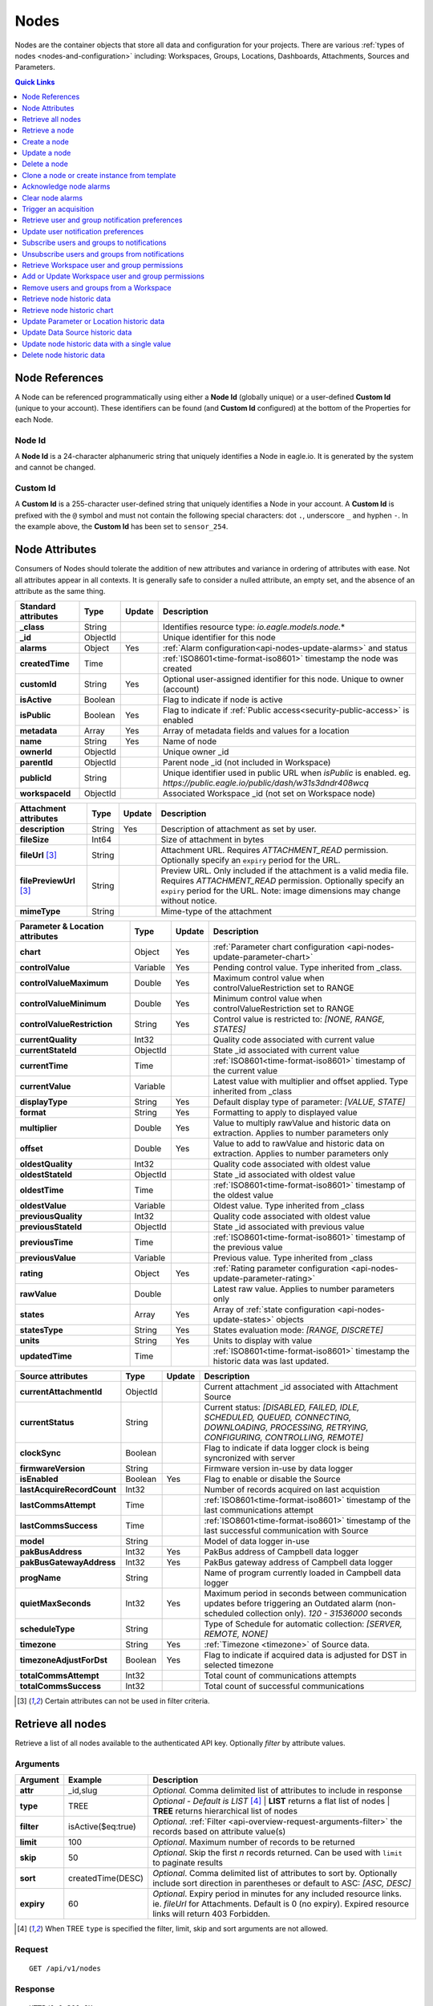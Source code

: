 .. meta::
   :description: Nodes store all the data and configuration for your environmental monitoring projects. An environmental monitoring system using IoT relies on sources, parameters, groups, locations, workspaces, dashboards, and attachments.

.. _api-resources-nodes:

Nodes
=========

Nodes are the container objects that store all data and configuration for your projects.
There are various :ref:`types of nodes <nodes-and-configuration>` including: Workspaces, Groups, Locations, Dashboards, Attachments, Sources and Parameters.

.. contents:: Quick Links
    :depth: 1
    :local:

.. only:: not latex

    |

Node References
---------------
A Node can be referenced programmatically using either a **Node Id** (globally unique) or a user-defined **Custom Id** (unique to your account). These identifiers can be found (and **Custom Id** configured) at the bottom of the Properties for each Node.

.. raw:: latex

    \vspace{-10pt}

.. only:: not latex

    .. image:: api_resources_node_id.jpg
        :scale: 50 %

    | 

.. only:: latex
    
    | 

    .. image:: api_resources_node_id.jpg

.. _api-node-id:

Node Id
~~~~~~~

A **Node Id** is a 24-character alphanumeric string that uniquely identifies a Node in eagle.io. It is generated by the system and cannot be changed.

.. _api-custom-id:

Custom Id
~~~~~~~~~

A **Custom Id** is a 255-character user-defined string that uniquely identifies a Node in your account. A **Custom Id** is prefixed with the ``@`` symbol and must not contain the following special characters: dot ``.``, underscore ``_`` and hyphen ``-``. In the example above, the **Custom Id** has been set to ``sensor_254``.


Node Attributes
-----------------
Consumers of Nodes should tolerate the addition of new attributes and variance in ordering of attributes with ease. Not all attributes appear in all contexts. It is generally safe to consider a nulled attribute, an empty set, and the absence of an attribute as the same thing.

.. table::
    :class: table-fluid

    ================================    =========   =========   ===========================================================================
    Standard attributes                 Type        Update      Description
    ================================    =========   =========   ===========================================================================
    **_class**                          String                  Identifies resource type: *io.eagle.models.node.*\*
    **_id**                             ObjectId                Unique identifier for this node
    **alarms**                          Object      Yes         :ref:`Alarm configuration<api-nodes-update-alarms>` and status
    **createdTime**                     Time                    :ref:`ISO8601<time-format-iso8601>` timestamp the node was created
    **customId**                        String      Yes         Optional user-assigned identifier for this node. Unique to owner (account)
    **isActive**                        Boolean                 Flag to indicate if node is active
    **isPublic**                        Boolean     Yes         Flag to indicate if :ref:`Public access<security-public-access>` is enabled
    **metadata**                        Array       Yes         Array of metadata fields and values for a location
    **name**                            String      Yes         Name of node
    **ownerId**                         ObjectId                Unique owner _id
    **parentId**                        ObjectId                Parent node _id (not included in Workspace)
    **publicId**                        String                  Unique identifier used in public URL when *isPublic* is enabled. 
                                                                eg. *https://public.eagle.io/public/dash/w31s3dndr408wcq*
    **workspaceId**                     ObjectId                Associated Workspace _id (not set on Workspace node)
    ================================    =========   =========   ===========================================================================

.. table::
    :class: table-fluid

    ================================    =========   =========   ===========================================================================
    Attachment attributes               Type        Update      Description
    ================================    =========   =========   ===========================================================================
    **description**                     String      Yes         Description of attachment as set by user.
    **fileSize**                        Int64                   Size of attachment in bytes
    **fileUrl** [#f1]_                  String                  Attachment URL. Requires *ATTACHMENT_READ* permission.
                                                                Optionally specify an ``expiry`` period for the URL.
    **filePreviewUrl** [#f1]_           String                  Preview URL. Only included if the attachment is a valid media file.
                                                                Requires *ATTACHMENT_READ* permission.
                                                                Optionally specify an ``expiry`` period for the URL.
                                                                Note: image dimensions may change without notice.
    **mimeType**                        String                  Mime-type of the attachment
    ================================    =========   =========   ===========================================================================

.. table::
    :class: table-fluid

    ================================    =========   =========   ===========================================================================
    Parameter & Location attributes     Type        Update      Description
    ================================    =========   =========   ===========================================================================
    **chart**                           Object      Yes         :ref:`Parameter chart configuration <api-nodes-update-parameter-chart>`
    **controlValue**                    Variable    Yes         Pending control value. Type inherited from _class.
    **controlValueMaximum**             Double      Yes         Maximum control value when controlValueRestriction set to RANGE
    **controlValueMinimum**             Double      Yes         Minimum control value when controlValueRestriction set to RANGE
    **controlValueRestriction**         String      Yes         Control value is restricted to:
                                                                *[NONE, RANGE, STATES]*
    **currentQuality**                  Int32                   Quality code associated with current value
    **currentStateId**                  ObjectId                State _id associated with current value
    **currentTime**                     Time                    :ref:`ISO8601<time-format-iso8601>` timestamp of the current value
    **currentValue**                    Variable                Latest value with multiplier and offset applied. 
                                                                Type inherited from _class
    **displayType**                     String      Yes         Default display type of parameter: 
                                                                *[VALUE, STATE]*
    **format**                          String      Yes         Formatting to apply to displayed value
    **multiplier**                      Double      Yes         Value to multiply rawValue and historic data on extraction. 
                                                                Applies to number parameters only
    **offset**                          Double      Yes         Value to add to rawValue and historic data on extraction. 
                                                                Applies to number parameters only
    **oldestQuality**                   Int32                   Quality code associated with oldest value
    **oldestStateId**                   ObjectId                State _id associated with oldest value
    **oldestTime**                      Time                    :ref:`ISO8601<time-format-iso8601>` timestamp of the oldest value
    **oldestValue**                     Variable                Oldest value. Type inherited from _class
    **previousQuality**                 Int32                   Quality code associated with oldest value
    **previousStateId**                 ObjectId                State _id associated with previous value
    **previousTime**                    Time                    :ref:`ISO8601<time-format-iso8601>` timestamp of the previous value
    **previousValue**                   Variable                Previous value. Type inherited from _class
    **rating**                          Object      Yes         :ref:`Rating parameter configuration <api-nodes-update-parameter-rating>`
    **rawValue**                        Double                  Latest raw value. Applies to number parameters only
    **states**                          Array       Yes         Array of :ref:`state configuration <api-nodes-update-states>` objects
    **statesType**                      String      Yes         States evaluation mode:
                                                                *[RANGE, DISCRETE]*
    **units**                           String      Yes         Units to display with value
    **updatedTime**                     Time                    :ref:`ISO8601<time-format-iso8601>` timestamp the historic data was 
                                                                last updated.
    ================================    =========   =========   ===========================================================================

.. table::
    :class: table-fluid

    ================================    =========   =========   ===========================================================================
    Source attributes                   Type        Update      Description
    ================================    =========   =========   ===========================================================================
    **currentAttachmentId**             ObjectId                Current attachment _id associated with Attachment Source
    **currentStatus**                   String                  Current status: 
                                                                *[DISABLED, FAILED, IDLE, SCHEDULED, QUEUED, CONNECTING, 
                                                                DOWNLOADING, PROCESSING, RETRYING, CONFIGURING, CONTROLLING, REMOTE]*
    **clockSync**                       Boolean                 Flag to indicate if data logger clock is being syncronized with server
    **firmwareVersion**                 String                  Firmware version in-use by data logger
    **isEnabled**                       Boolean     Yes         Flag to enable or disable the Source
    **lastAcquireRecordCount**          Int32                   Number of records acquired on last acquistion
    **lastCommsAttempt**                Time                    :ref:`ISO8601<time-format-iso8601>` timestamp of the 
                                                                last communications attempt
    **lastCommsSuccess**                Time                    :ref:`ISO8601<time-format-iso8601>` timestamp of the 
                                                                last successful communication with Source
    **model**                           String                  Model of data logger in-use
    **pakBusAddress**                   Int32       Yes         PakBus address of Campbell data logger
    **pakBusGatewayAddress**            Int32       Yes         PakBus gateway address of Campbell data logger
    **progName**                        String                  Name of program currently loaded in Campbell data logger
    **quietMaxSeconds**                 Int32       Yes         Maximum period in seconds between communication updates before triggering 
                                                                an Outdated alarm (non-scheduled collection only). *120 - 31536000* seconds
    **scheduleType**                    String                  Type of Schedule for automatic collection:
                                                                *[SERVER, REMOTE, NONE]*
    **timezone**                        String      Yes         :ref:`Timezone <timezone>` of Source data.
    **timezoneAdjustForDst**            Boolean     Yes         Flag to indicate if acquired data is adjusted for DST in selected timezone
    **totalCommsAttempt**               Int32                   Total count of communications attempts
    **totalCommsSuccess**               Int32                   Total count of successful communications
    ================================    =========   =========   ===========================================================================

.. [#f1] Certain attributes can not be used in filter criteria.

.. only:: not latex

    |

Retrieve all nodes
------------------
Retrieve a list of all nodes available to the authenticated API key. Optionally *filter* by attribute values.


Arguments
~~~~~~~~~

.. table::
    :class: table-fluid

    =================   =====================   ================================================================
    Argument            Example                 Description
    =================   =====================   ================================================================
    **attr**            _id,slug                *Optional.* 
                                                Comma delimited list of attributes to include in response

    **type**            TREE                    *Optional - Default is LIST* [#f2]_
                                                | **LIST** returns a flat list of nodes
                                                | **TREE** returns hierarchical list of nodes

    **filter**          isActive($eq:true)      *Optional*. 
                                                :ref:`Filter <api-overview-request-arguments-filter>` the 
                                                records based on attribute value(s)

    **limit**           100                     *Optional*. 
                                                Maximum number of records to be returned

    **skip**            50                      *Optional*. 
                                                Skip the first *n* records returned. Can be used with 
                                                ``limit`` to paginate results

    **sort**            createdTime(DESC)       *Optional*. 
                                                Comma delimited list of attributes to sort by. Optionally 
                                                include sort direction in parentheses or default to ASC: 
                                                *[ASC, DESC]*

    **expiry**          60                      *Optional*. 
                                                Expiry period in minutes for any included resource links. 
                                                ie. *fileUrl* for Attachments. Default is 0 (no expiry).
                                                Expired resource links will return 403 Forbidden.
    =================   =====================   ================================================================

.. [#f2] When TREE ``type`` is specified the filter, limit, skip and sort arguments are not allowed.

Request
~~~~~~~~

::

    GET /api/v1/nodes

Response
~~~~~~~~

::
    
    HTTP/1.1 200 OK
    Content-Type: application/json; charset=utf-8


::
    
    [
        {
            "_class": "io.eagle.models.node.Workspace",
            "_id": "536884ecb5a76fd5d3000014",
            "createdTime": "2014-05-06T06:45:00.061Z",
            "isActive": true,
            "name": "My Workspace",
            "ownerId": "52969365593a1a3a3200000f"
        },
        {
            "_class": "io.eagle.models.node.Group",
            "_id": "53eada0ada91110000000046",
            "createdTime": "2014-08-13T03:22:50.489Z",
            "isActive": true,
            "name": "Australia",
            "ownerId": "52969365593a1a3a3200000f",
            "parentId": "536884ecb5a76fd5d3000014",
            "workspaceId": "536884ecb5a76fd5d3000014"
        },
        {
            "_class": "io.eagle.models.node.location.Location",
            "_id": "542cbd18815043850e995f84",
            "alarms": {
                "stateAlarm": {
                    "status": {
                        "acknowledgeComment": null,
                        "acknowledgeTime": null,
                        "acknowledgeUsername": null,
                        "categoryId": null,
                        "message": null,
                        "alarmState": "CLEARED"
                    },
                    "_class": "io.eagle.models.node.alarm.StateAlarm"
                }
            },
            "createdTime": "2014-10-02T02:48:56.186Z",
            "displayType": "VALUE",
            "isActive": true,
            "metadata": [],
            "name": "New Location",
            "ownerId": "52969365593a1a3a3200000f",
            "parentId": "53eada0ada91110000000046",
            "states": [
                {
                    "name": "NORMAL",
                    "index": 0,
                    "categoryId": null,
                    "_id": "542cbc4f815043850e995ebb",
                    "threshold": {
                        "_class": "io.eagle.util.geo.GeoPoint"
                    },
                    "notify": "NEVER",
                    "description": null,
                    "isAlarm": null,
                    "_class": "io.eagle.models.node.point.PointState"
                }
            ],
            "statesType": "RANGE",
            "workspaceId": "536884ecb5a76fd5d3000014"
        }
    ]

Example response when ``type`` argument is TREE. Descendants are wrapped in a ``children`` array::
    
    [
        {
            "_class": "io.eagle.models.node.Workspace",
            "_id": "536884ecb5a76fd5d3000014",
            "createdTime": "2014-05-06T06:45:00.061Z",
            "isActive": true,
            "name": "My Workspace",
            "ownerId": "52969365593a1a3a3200000f",
            "children": [
                {
                    "_class": "io.eagle.models.node.Group",
                    "_id": "53eada0ada91110000000046",
                    "createdTime": "2014-08-13T03:22:50.489Z",
                    "isActive": true,
                    "name": "Australia",
                    "ownerId": "52969365593a1a3a3200000f",
                    "parentId": "536884ecb5a76fd5d3000014",
                    "workspaceId": "536884ecb5a76fd5d3000014",
                    "children": [
                        {
                            "_class": "io.eagle.models.node.location.Location",
                            "_id": "542cbd18815043850e995f84",
                            "alarms": {
                                "stateAlarm": {
                                    "status": {
                                        "acknowledgeComment": null,
                                        "acknowledgeTime": null,
                                        "acknowledgeUsername": null,
                                        "categoryId": null,
                                        "message": null,
                                        "alarmState": "CLEARED"
                                    },
                                    "_class": "io.eagle.models.node.alarm.StateAlarm"
                                }
                            },
                            "createdTime": "2014-10-02T02:48:56.186Z",
                            "displayType": "VALUE",
                            "isActive": true,
                            "metadata": [],
                            "name": "New Location",
                            "ownerId": "52969365593a1a3a3200000f",
                            "parentId": "53eada0ada91110000000046",
                            "states": [
                                {
                                    "name": "NORMAL",
                                    "index": 0,
                                    "categoryId": null,
                                    "_id": "542cbc4f815043850e995ebb",
                                    "threshold": {
                                        "_class": "io.eagle.util.geo.GeoPoint"
                                    },
                                    "notify": "NEVER",
                                    "description": null,
                                    "isAlarm": null,
                                    "_class": "io.eagle.models.node.point.PointState"
                                }
                            ],
                            "statesType": "RANGE",
                            "workspaceId": "536884ecb5a76fd5d3000014",
                            "children": []
                        }
                    ]
                }
            ]
        }
    ]

.. only:: not latex

    |


Retrieve a node
---------------
Retrieve a node by its **id**. You can use the automatically assigned *_id* or your own *customId* prepended with '@'.

Arguments
~~~~~~~~~

.. table::
    :class: table-fluid

    =================   =================   ================================================================
    Argument            Example             Description
    =================   =================   ================================================================
    **attr**            _id,_class          *Optional.* 
                                            Comma delimited list of attributes to include in response

    **expiry**          60                  *Optional*. 
                                            Expiry period in minutes for any included resource links. 
                                            ie. *fileUrl* for Attachments. Default is 0 (no expiry).
                                            Expired resource links will return 403 Forbidden.
    =================   =================   ================================================================

Request
~~~~~~~~

::

    GET /api/v1/nodes/:id

Example accessing a node by its automatically assigned *_id*
::

    /api/v1/nodes/536884ecb5a76fd5d3000014

Example accessing a node by its *customId*
::

    /api/v1/nodes/@workspace-01

Response
~~~~~~~~

::
    
    HTTP/1.1 200 OK
    Content-Type: application/json; charset=utf-8

::
    
    {
        "_class": "io.eagle.models.node.Workspace",
        "_id": "536884ecb5a76fd5d3000014",
        "createdTime": "2014-05-06T06:45:00.061Z",
        "isActive": true,
        "name": "My Workspace",
        "ownerId": "52969365593a1a3a3200000f",
        "customId": "workspace-01"
    }

.. only:: not latex

    |


Create a node
---------------
Create a node (currently limited to creation of *Workspace* and *Group*). 
You must specifiy both the *_class* and a unique *name*. Creating a Group also requires a valid *parentId*.

.. note:: 
    Required API key permission: *Modify*

Request
~~~~~~~~

::

    POST /api/v1/nodes

Example creating a Workspace 
::

    {
        "_class": "io.eagle.models.node.Workspace",
        "name": "New Workspace"
    }

Example creating a Group 
::

    {
        "_class": "io.eagle.models.node.Group",
        "name": "New Group",
        "parentId": "5a554eed0b64aabe5738da86"
    }


Response
~~~~~~~~

::
    
    HTTP/1.1 201 Created
    Content-Type: application/json; charset=utf-8

::
    
    {
        "_class": "io.eagle.models.node.Workspace",
        "_id": "5ae7c3d03549e867c718ff97",
        "createdTime": "2018-05-01T01:33:04.830Z",
        "isActive": true,
        "metadata": [],
        "name": "New Workspace",
        "ownerId": "56d3a61a09c7aa9a82765540"
    }

.. only:: not latex

    |


Update a node
---------------
Update a node by its **id**. You can use the automatically assigned *_id* or your own *customId* prepended with '@'.
Updates are limited to the attributes listed with the *Update* flag. 
Multiple attributes can be updated in a single request.

The updated node will be returned in the response if the request is successful. You can optionally limit the returned attributes by specifying the **attr** argument.


.. note:: 
    Required API key permission: *Modify*

Arguments
~~~~~~~~~

.. table::
    :class: table-fluid

    =================   =================   ================================================================
    Argument            Example             Description
    =================   =================   ================================================================
    **attr**            _id,_class          *Optional*. 
                                            Comma delimited list of attributes to include in successful 
                                            response
    =================   =================   ================================================================

Request
~~~~~~~~

::

    PUT /api/v1/nodes/:id

::

    {
        "name": "My Renamed Workspace"
    }

Response
~~~~~~~~

::
    
    HTTP/1.1 200 OK
    Content-Type: application/json; charset=utf-8

::
    
    {
        "_class": "io.eagle.models.node.Workspace",
        "_id": "536884ecb5a76fd5d3000014",
        "createdTime": "2014-05-06T06:45:00.061Z",
        "isActive": true,
        "name": "My Renamed Workspace",
        "ownerId": "52969365593a1a3a3200000f"
    }


Complex attribute updates
~~~~~~~~~~~~~~~~~~~~~~~~~
Certain attributes such as alarms and states have specific update requirements:

.. contents:: 
    :depth: 1
    :local:

| 

.. _api-nodes-update-alarms:

Alarm configuration
````````````````````
Alarm configuration can be included in the update request for Location, Source and Parameter nodes. You must specify each alarm type as a nested attribute containing the *config* to be updated. Only changed attributes need to be specified.

.. table::
    :class: table-fluid

    ================================    =========   ===========================================================================
    Alarm config attributes             Type        Description
    ================================    =========   ===========================================================================
    **isEnabled**                       Boolean     Enable or disable the alarm. Overload alarm can not be disabled.
    **notify**                          String      When notifications should be triggered:
                                                    *[NEVER, ALWAYS, AWAY_FROM_NORMAL, TOWARDS_NORMAL]*.
    **categoryId**                      ObjectId    Id of :ref:`owner category<api-resources-owners>` to assign to this alarm. 
                                                    Required when *notify* option is not *NEVER*
    **qualityTypes**                    Array       Only valid for *qualityAlarm*. List of quality types that will trigger this
                                                    alarm: *[GOOD, BAD, UNCERTAIN]*.
    **excludeBeforeSeconds**            Int32       *Optional - Default is null*. Only valid for *dataAlarm*. 
                                                    Exclude data older than this duration and raise alarm if 
                                                    encountered. *120 - 315360000* seconds.
    **excludeAfterSeconds**             Int32       *Optional - Default is null*. Only valid for *dataAlarm*. 
                                                    Exclude data newer than this duration and raise alarm if 
                                                    encountered. *120 - 315360000* seconds.
    ================================    =========   ===========================================================================

Example::

    {
        "alarms": {
            "communicationsAlarm": {
                "config": {
                    "isEnabled": true,
                    "notify": "ALWAYS",
                    "categoryId": "52969367593a1a3a32000012"
                }
            },
            "qualityAlarm": { 
                "config": { 
                    "isEnabled": true,
                    "qualityTypes": ["BAD", "UNCERTAIN"]
                } 
            },
            "configurationAlarm": { "config": { "isEnabled": false } }
        }
    }


The alarm types available are specific to the type of node being updated:

.. table::
    :class: table-fluid

    ========================   ========================================================
    Alarm types                Supported nodes
    ========================   ========================================================
    **communicationsAlarm**    Sources
    **configurationAlarm**     Sources
    **controlAlarm**           Control parameters
    **dataAlarm**              Sources
    **outdatedAlarm** [1]_     Sources
    **overloadAlarm**          Sources
    **processAlarm**           Processor Sources, Process Parameters
    **qualityAlarm**           Locations, Parameters
    **stateAlarm** [2]_        Locations, Parameters
    ========================   ========================================================

.. [1] outdatedAlarm *Maximum timeout* is set via the node *quietMaxSeconds* attributes.
.. [2] stateAlarm has no direct configuration. Modify *states* to change state alarm behaviour.


.. _api-nodes-update-states:

States configuration
`````````````````````
States configuration can be included in the update request for Number and Text Parameter nodes. 
Number parameters can use either *DISCRETE* or *RANGE* states. Text parameters are limited to *DISCRETE* states only. 

States can be reset to parameter defaults by updating the *states* attribute with *null*.

**Update** existing states by providing the *_id* attribute for each state in the request. Any states without the *_id* attribute will be ignored. Only changed attributes need to be specified.

If no states in the request contain an *_id* attribute the update will **Replace** the existing states.
**RANGE** states for number parameters must always be specified in *ascending* order based on *threshold* and 
there must be one state with the *name* attribute set to *NORMAL*.

Refer to :ref:`Parameter states<node-configuration-parameter>` for further information.

.. note::
    State type for number parameters can be changed with the *statesType* attribute. When changing *statesType* 
    you should specify new *states* configuration or default states will be applied.


.. table::
    :class: table-fluid

    ================================    =========   ===========================================================================
    State attributes                    Type        Description
    ================================    =========   ===========================================================================
    **name**                            String      *Required*. Unique name assigned to the state
    **threshold**                       Variable    *Required*. Unique threshold value for the state. 
                                                    Number parameters require a *Double*. 
                                                    Text parameters require a *String*.
    **occurrences**                     Int32       *Optional - Default is 1*.
                                                    Minimum number of repeat values equal or beyond threshold required to
                                                    trigger state: *1-15*.
    **isAlarm**                         Boolean     *Optional - Default is FALSE*. 
                                                    Flag to indicate if this state should raise an alarm. 
                                                    Not valid for *NORMAL* RANGE state.
    **notify**                          String      *Optional - Default is NEVER*. 
                                                    When notifications should be triggered:
                                                    *[NEVER, ALWAYS, AWAY_FROM_NORMAL, TOWARDS_NORMAL]*. 
                                                    The *NORMAL* RANGE state is restricted to: 
                                                    *[NEVER, ALWAYS]*
    **categoryId**                      ObjectId    Id of :ref:`owner category <api-resources-owners>` to assign to this state. 
                                                    Required when *notify* option is not *NEVER*
    **messageAway**                     String      *Optional*.
                                                    Custom message to send when the state becomes active (away from normal). 
                                                    Maximum of 255 characters. Leave empty for default message.
    **messageTowards**                  String      *Optional*.
                                                    Custom message to send when the state becomes inactive (towards normal). 
                                                    Maximum of 255 characters. Leave empty for default message.
    **qualityCode**                     Int32       *Optional - Default is null*.
                                                    Quality code to apply to acquired data that matches this state: *0-65535*.
    ================================    =========   ===========================================================================

Example replacing DISCRETE states

::

    {
        "statesType": "DISCRETE",
        "states": [        
            {
                "name": "OFF",
                "threshold": 0
            },
            {
                "name": "ON",
                "threshold": 1,
                "occurrences": 1,
                "isAlarm": true,
                "notify": "ALWAYS",
                "categoryId": "52969367593a1a3a32000012",
                "messageAway": "PUMP IS RUNNING",
                "messageTowards": "PUMP IS OFF",
                "qualityCode": 192
            }
        ]
    }

Example updating existing DISCRETE states

::

    {
        "statesType": "DISCRETE",
        "states": [        
            {
                "_id": "52969367593a1a3a32000091",
                "name": "SIREN OFF"
            },
            {
                "_id": "52969367593a1a3a32000092",
                "name": "SIREN ON",
                "notify": "NEVER"
            }
        ]
    }


Example replacing RANGE states

::

    {
        "statesType": "RANGE",
        "states": [        
            {
                "name": "LOW",
                "threshold": 20
            },
            {
                "name": "NORMAL"
            },
            {
                "name": "HIGH",
                "threshold": 50
            },
            {
                "name": "CRITICAL",
                "threshold": 100,
                "occurrences": 2,
                "isAlarm": true,
                "notify": "ALWAYS",
                "categoryId": "52969367593a1a3a32000012",
                "qualityCode": 192
            }
        ]
    }

.. _api-nodes-update-parameter-chart:

Parameter chart configuration
``````````````````````````````
Parameter chart configuration is used when displaying parameters as series on automatically generated charts. 
It can be included in the update request for Parameter nodes. Only changed attributes need to be specified.

.. table::
    :class: table-fluid

    =================================   =========   ============================================================================
    Parameter chart config attributes   Type        Description
    =================================   =========   ============================================================================
    **_class**                          String      Determines chart series type (Line or Column): 
                                                    *[io.eagle.models.node.point.chart.LineChart, 
                                                    io.eagle.models.node.point.chart.ColumnChart]*
    **stateThresholds**                 String      Threshold lines to display (when in y-axis range): 
                                                    *[NONE, ALL, ALARM, NONALARM, USER_NOTIFICATION]*
    **markerType**                      String      Marker type: *[AUTOMATIC, CIRCLE, SQUARE, DIAMOND, TRIANGLE, TRIANGLE-DOWN]*
    **markerSize**                      Int32       Marker size (0 is Hidden): *0-6*.
    **qualityStyle**                    String      Specify how quality colors are display on chart: 
                                                    *[NONE, MARKER, MARKER_HOVER, MARKER_LINE, MARKER_FILL]*
    **shadow**                          Boolean     *Optional - default is false*. Drop shadow effect
    **primaryColor**                    String      *Optional - default is AUTOMATIC*. 
                                                    Hex color code (eg. *#ff3399*) or *AUTOMATIC* used as primary color.
    **secondaryColor**                  String      *Optional - default is AUTOMATIC*. 
                                                    Hex color code (eg. *#ffffff*) or *AUTOMATIC* used as secondary color when
                                                    *fillStyle* is a gradient.
    **fillStyle**                       String      Fill style: 
                                                    *[NONE, SOLID, LINEAR_TOP, LINEAR_BOTTOM, LINEAR_LEFT, LINEAR_RIGHT, 
                                                    PIPE_VERTICAL, PIPE_HORIZONTAL, RADIAL_INSIDE, RADIAL_OUTSIDE]*
    **fillOpacity**                     Int32       Fill opacity (0 is Transparent): *0-100*.
    **lineWidth**                       Int32       Series line width (0 is Hidden): *0-6*.
    **lineType**                        String      Line type (Line series only): 
                                                    *[NORMAL, STEP_LEFT, STEP_CENTER, STEP_RIGHT, SPLINE]*
    **lineStyle**                       String      Line style (Line series only): 
                                                    *[SOLID, SHORTDASH, SHORTDOT, SHORTDASHDOT, SHORTDASHDOTDOT, DOT, DASH, 
                                                    LONGDASH, DASHDOT, LONGDASHDOT, LONGDASHDOTDOT]*
    **pointPlacementType**              String      Placement of datapoint on column (Column series only): 
                                                    *[ON, BETWEEN]*
    **groupType**                       String      Column layout (when multiple Column series used - Column series only): 
                                                    *[NORMAL, GROUP, STACKED]*

    **aggregation**                     Object      Historic data aggregation config attributes
    | **mode**                          String      Aggregation mode: *[AUTOMATIC, RAW, CUSTOM]*
    | **type**                          String      Historic :ref:`aggregate <historic-aggregates>` to apply when *mode* is 
                                                    CUSTOM. Number parameters use the *displayType* attribute to determine 
                                                    if the aggregate is restricted to VALUE or STATE types. 
                                                    All other parameter types are restricted to STATE types. 
                                                    VALUE Types: *[INTERPOLATED, AVERAGE, MEDIAN, TOTAL, MIN, MAX, RANGE, 
                                                    CHANGE, COUNT, START, END, DELTA]*. 
                                                    STATE Types: *[CHANGE, COUNT, START, END]*
    | **period**                        String      Aggregation interval. 
                                                    *AUTOMATIC* determines interval based on zoom level.  
                                                    *CUSTOM* uses fixed *interval* attribute.
    | **interval**                      String      :ref:`OPC Interval <relative-time>` (eg. *1H*) required when 
                                                    *period* is FIXED.
    | **intervalInclude**               String      *Optional - Default is PARTIAL*. 
                                                    COMPLETE will include aggregated values for complete intervals only. 
                                                    PARTIAL will also include values for non-complete intervals: 
                                                    *[PARTIAL, COMPLETE]*
    | **baseTime**                      String      :ref:`OPC Base Time <relative-time>` (eg. *D*) required when 
                                                    *period* is FIXED. 
    | **baselineType**                  String      *Optional - Default is ABSOLUTE*. 
                                                    Absolute will return data point values unmodified. Relative will subtract 
                                                    the first data point value from all subsequent data point values: 
                                                    *[ABSOLUTE, RELATIVE]*
    =================================   =========   ============================================================================

Example Line series::

    {
        "chart": {
            "_class": "io.eagle.models.node.point.chart.LineChart",
            "stateThresholds": "ALL",
            "markerType": "AUTOMATIC",
            "markerSize": 2,
            "qualityStyle": "MARKER_HOVER",
            "shadow": false,
            "primaryColor": "AUTOMATIC",
            "fillStyle": "NONE",
            "fillOpacity": 75,
            "lineWidth": 1,
            "lineType": "NORMAL",
            "lineStyle": "SOLID",
            "aggregation": {
                "mode": "AUTOMATIC"
            }
        }
    }

Example updating to stepped Line series with custom gradient fill::

    {
        "chart": {
            "_class": "io.eagle.models.node.point.chart.LineChart",
            "primaryColor": "#33ff00",
            "secondaryColor": "#ff0000",
            "fillStyle": "LINEAR_TOP",
            "fillOpacity": 100,
            "lineType": "STEP_LEFT"
        }
    }

Example Column series with hourly totals::

    {
        "chart": {
            "_class": "io.eagle.models.node.point.chart.ColumnChart",
            "markerSize": 0,
            "primaryColor": "AUTOMATIC",
            "fillStyle": "SOLID",
            "fillOpacity": 100,
            "pointPlacementType": "ON",
            "groupType": "NORMAL",
            "aggregation": {
                "mode": "CUSTOM",
                "type": "TOTAL",
                "period": "FIXED",
                "interval": "1H",
                "baseTime": "D"
            }
        }
    }


.. _api-nodes-update-parameter-rating:

Rating configuration
````````````````````
Rating configuration can be included in the update request for :ref:`Rating Parameter <rating-parameter>` nodes. 
An *inputNodeId* is required which specifies the Number Parameter to use as the input for the rating calculations. 
Multiple ratings can be added, with the *startTime* used to determine the data range each rating will apply.

.. note:: 
    Rating configuration updates will **replace** any existing ratings and trigger historic data to be recalculated for this parameter.


.. table::
    :class: table-fluid

    ================================    =========   ===========================================================================
    Rating attributes                   Type        Description
    ================================    =========   ===========================================================================
    **inputNodeId**                     ObjectId    Node *_id* to be used as the input for the rating calculations. 
                                                    Must be a Number parameter in the same Workspace as this Rating parameter.
    **ratings**                         Array       Rating table and rating equation objects (as documented below).
    ================================    =========   ===========================================================================


.. table::
    :class: table-fluid

    ================================    =========   ===========================================================================
    Rating table                        Type        Description
    ================================    =========   ===========================================================================
    **startTime**                       Time        *Required*. :ref:`ISO8601<time-format-iso8601>` timestamp of the start 
                                                    range this rating will be applied. End range is automatically set to the 
                                                    startTime of the next most recent rating or will continue to apply to 
                                                    new data if no other ratings are specified.
    
    **table**                           Array       Lookup table for rating calculations with each row specified as an array
                                                    of *input* and *result*. Values that fall between each input lookup will 
                                                    be derived by linear interpolation.

    | **[<input>, <result>]**           Array       *Required*. The numeric value of the input node to match and corresponding 
                                                    result.
    ================================    =========   ===========================================================================


.. table::
    :class: table-fluid

    ================================    =========   ===========================================================================
    Rating equation                     Type        Description
    ================================    =========   ===========================================================================
    **startTime**                       Time        *Required*. :ref:`ISO8601<time-format-iso8601>` timestamp of the start 
                                                    range this rating will be applied. End range is automatically set to the 
                                                    startTime of the next most recent rating or will continue to apply to 
                                                    new data if no other ratings are specified.

    **equationType**                    String      *POLYNOMIAL* is currently the only supported rating equation.
    
    **coefficients**                    Object      Map of *coefficient* key and corresponding *value*.
                                                    The coefficient keys must be single letters, ordered alphabetically. 
    ================================    =========   ===========================================================================

Example rating configuration::

    {
        "rating": {
            "inputNodeId": "5ec206f9309acc31a896c3b9",
            "ratings": [
                {
                    "startTime": "2020-01-01T00:00:00Z",
                    "table": [
                        [0.1, 9.8],
                        [0.5, 40],
                        [1.2, 120]
                    ]
                },
                {
                    "startTime": "2020-10-24T11:00:00Z",
                    "table": [
                        [0.1, 7.8],
                        [0.2, 18.3],
                        [0.6, 44.2],
                        [1.1, 130.4]
                    ]
                },
                {
                    "startTime": "2020-11-01T11:00:00Z",
                    "equationType": "POLYNOMIAL",
                    "coefficients": {
                        "a": 1.1,
                        "b": 2.5,
                        "c": 1.115,
                        "d": 4.01,
                        "e": 0.85
                    }
                }
            ]
        }
    }

In this example, Discharge is calculated using 2 rating lookup tables and 1 rating polynomial. The *inputNodeId* is set to the *_id* of the *Water Level* parameter. 
A water level value of **0.1** will result in an output value of **9.8** for data at the beginning of 2020. Water level **0.1** will result in an
output value of **7.8** for data in the range starting 24th October. From 1st November onwards, a polynomial equation will be applied using the coefficients **a, b, c, d, e**.

.. only:: not latex

    |


Delete a node
--------------
Delete a node by its **id** including all child nodes. 
You can use the automatically assigned *_id* or your own *customId* prepended with '@'.

.. note:: 
    This will permanently delete the node including all historic data and events. 
    Required API key permission: *Modify*

Request
~~~~~~~~

::

    DELETE /api/v1/nodes/:id

Response
~~~~~~~~

::
    
    HTTP/1.1 200 OK
    Content-Type: application/json; charset=utf-8

::
    
    {
        "status": {
            "code": 200,
            "message": "Success"
        }
    }

.. only:: not latex

    |


Clone a node or create instance from template
----------------------------------------------
Clone a node or create an :ref:`instance <node-configuration-template-instances>` from a :ref:`template <node-configuration-template>` by its *id*. You can use the automatically assigned *_id* or your own *customId* prepended with '@'. 

When the node being cloned is not a Workspace you must specify a valid *parentId* as the destination for the clone/create operation. Optionally include *name* and *metadata* to be assigned to the newly created node.

.. note:: 
    Not available for TRIAL accounts. Required API key permission: *Modify*. Cloning a workspace requires the API key to have 'All workspaces' access level.

Arguments
~~~~~~~~~

.. table::
    :class: table-fluid

    =================   =====================   ================================================================
    Argument            Example                 Description
    =================   =====================   ================================================================
    **attr**            _id,slug                *Optional.* 
                                                Comma delimited list of attributes to include in response

    **type**            TREE                    *Optional - Default is LIST* [#f2]_
                                                | **LIST** returns a flat list of nodes
                                                | **TREE** returns hierarchical list of nodes

    **expiry**          60                      *Optional*. 
                                                Expiry period in minutes for any included resource links. 
                                                ie. *fileUrl* for Attachments. Default is 0 (no expiry).
                                                Expired resource links will return 403 Forbidden.
    =================   =====================   ================================================================

Request
~~~~~~~~

::

    POST /api/v1/nodes/:id/clone

::

    {
        "parentId": "5a554eed0b64aabe5738da86"
        "name": "Copy of Location 1",
        "metadata": [
            "name": "Site ID",
            "value": "abc123"
        ]
    }

Response
~~~~~~~~

::
    
    HTTP/1.1 201 Created
    Content-Type: application/json; charset=utf-8

::
    
    [
        {
            "_id": "5ae809d73549e867c71900db",
            "_class": "io.eagle.models.node.location.Location",
            "parentId": "5a554eed0b64aabe5738da86",
            "name": "Copy of Location 1",
            "metadata": [
                "name": "Site ID",
                "value": "abc123"
            ],
            "ownerId": "56d3a61a09c7aa9a82765540",
            "createdTime": "2018-05-01T06:31:51.907Z",
            "workspaceId": "5a554eed0b64aabe5738da86"
        }
    ]

.. only:: not latex

    |


Acknowledge node alarms
------------------------
Acknowledge active alarms for a node by its **id**. You can use the automatically assigned *_id* or your own *customId* prepended with '@'. 
Optionally provide a *comment* for the acknowledgement.

.. note:: 
    Only available for Location, Source and Parameter nodes. 
    Required API key permission: *Modify*

Arguments
~~~~~~~~~

.. table::
    :class: table-fluid

    =================   ========================    ======================================================================
    Argument            Example                     Description
    =================   ========================    ======================================================================
    **alarmTypes**      stateAlarm,qualityAlarm     *Optional - Default is ALL*. 
                                                    Comma delimited list of specific alarms to acknowledge:
                                                    *[communicationsAlarm, configurationAlarm, controlAlarm, 
                                                    outdatedAlarm, overloadAlarm, processAlarm, qualityAlarm, stateAlarm]*
    =================   ========================    ======================================================================


Request
~~~~~~~~

::

    POST /api/v1/nodes/:id/alarms/acknowledge

::

    {
        "comment": "maintenance team investigating"
    }

Response
~~~~~~~~

::
    
    HTTP/1.1 202 Accepted
    Content-Type: application/json; charset=utf-8

::
    
    {
        "status": {
            "code": 202,
            "message": "Operation accepted but not yet complete"
        }
    }

.. only:: not latex

    |



Clear node alarms
------------------
Clear active and acknowledged alarms for a node by its **id**. You can use the automatically assigned *_id* or your own *customId* prepended with '@'.

.. note:: 
    Only available for Location, Source and Parameter nodes. 
    Required API key permission: *Modify*

Arguments
~~~~~~~~~

.. table::
    :class: table-fluid

    =================   ========================    ======================================================================
    Argument            Example                     Description
    =================   ========================    ======================================================================
    **alarmTypes**      stateAlarm,controlAlarm     *Optional - Default is ALL*. 
                                                    Comma delimited list of specific alarms to clear:
                                                    *[communicationsAlarm, configurationAlarm, controlAlarm, 
                                                    outdatedAlarm, overloadAlarm, processAlarm, qualityAlarm, stateAlarm]*
    =================   ========================    ======================================================================


Request
~~~~~~~~

::

    POST /api/v1/nodes/:id/alarms/clear

Response
~~~~~~~~

::
    
    HTTP/1.1 202 Accepted
    Content-Type: application/json; charset=utf-8

::
    
    {
        "status": {
            "code": 202,
            "message": "Operation accepted but not yet complete"
        }
    }

.. only:: not latex

    |



Trigger an acquisition
-----------------------
Trigger an acquisition (*Acquire Now*) for a Source node by its **id**. You can use the automatically assigned *_id* or your own *customId* prepended with '@'.

.. note:: 
    Only available for Source nodes with Transports that allow for manual collection. 
    Required API key permission: *Modify*

Request
~~~~~~~~

::

    POST /api/v1/nodes/:id/operate/acquire

Response
~~~~~~~~

::
    
    HTTP/1.1 202 Accepted
    Content-Type: application/json; charset=utf-8

::
    
    {
        "status": {
            "code": 202,
            "message": "Operation accepted but not yet complete"
        }
    }

.. only:: not latex

    |


Retrieve user and group notification preferences
--------------------------------------------------
Retrieve a list of all users and groups subscribed to receieve notifications for a node by its **id**. You can use the automatically assigned *_id* or your own *customId* prepended with '@'. 

Arguments
~~~~~~~~~

.. table::
    :class: table-fluid

    =================   ========    ========================================================================
    Argument            Example                     Description
    =================   ========    ========================================================================
    **subscribeType**   NODE        *Optional - Default is NODE*. 
                                    Users and Groups to return in the response: *[NODE, BRANCH, ALL]*. 
                                    NODE includes users & groups subscribed to this node. 
                                    BRANCH includes users & groups subscribed to this node and any 
                                    nodes it contains. 
                                    ALL includes all users & groups that have access to the node (and can 
                                    be subscribed) regardless of current subscription state. This can 
                                    used to retrieve user notification preferences for a workspace prior to 
                                    :ref:`subscribing to notifications <api-nodes-notifications-subscribe>`.
    =================   ========    ========================================================================


Request
~~~~~~~~

::

    GET /api/v1/nodes/:id/notifications

Response
~~~~~~~~

::
    
    HTTP/1.1 200 OK
    Content-Type: application/json; charset=utf-8

::
    
    {
        "users": [
            {
                "name": {
                    "last": "Jones",
                    "first": "Bob"
                },
                "contact": {
                    "email": "bob@company.com"
                },
                "account": {
                    "lastLoginTime": "2018-02-27T01:05:02.029Z"
                },
                "notificationCategories": [
                    {
                        "category": "Maintenance",
                        "email": true,
                        "sms": false
                    },
                    {
                        "category": "Operations",
                        "email": true,
                        "sms": true
                    },
                    {
                        "category": "Critical",
                        "email": true,
                        "sms": false
                    }
                ]
            }
        ],
        "groups": [
            {
                "group": "Engineers",
                "users": [
                    {
                        "name": {
                            "last": "Smith",
                            "first": "Will"
                        },
                        "contact": {
                            "email": "will@company.com"
                        },
                        "account": {
                            "lastLoginTime": ""
                        },
                        "notificationCategories": [
                            {
                                "category": "Maintenance",
                                "email": true,
                                "sms": true
                            },
                            {
                                "category": "Operations",
                                "email": true,
                                "sms": true
                            },
                            {
                                "category": "Critical",
                                "email": true,
                                "sms": true
                            }
                        ]
                    }
                ]
            }
        ]
    }

.. only:: not latex

    |


Update user notification preferences
------------------------------------
Update user notification preferences for a node by its **id**. You can use the automatically assigned *_id* or your own *customId* prepended with '@'. 

This allows for *notificationCategories* to have *email* and *sms* enabled or disabled per *category*. 
These preferences **apply to all node notification subscriptions within the Workspace**.
Only categories with changed attributes need to be included in the update. If the category specified does not exist it will be ignored. 

When :ref:`subscribing groups to notifications <api-nodes-notifications-subscribe>` you still need to update notification preferences for individual users of the group. 

The response includes updated profiles for all *requested users*. 

.. note:: 
    The specified users (email addresses) must be valid :ref:`workspace users <api-nodes-security>`. 
    Required API key permission: *Modify*. 
    
    You must also :ref:`subscribe users and groups to notifications <api-nodes-notifications-subscribe>` for the specific nodes they want to receive notifications from. 

Request
~~~~~~~~

::

    POST /api/v1/nodes/:id/notifications

::
    
    {
        "users": [
            {
                "user": "bob@company.com",
                "notificationCategories": [
                    {
                        "category": "Critical",
                        "email": true,
                        "sms": true
                    }
                ]
            }, 
            {
                "user": "will@company.com",
                "notificationCategories": [
                    {
                        "category": "Operations",
                        "sms": false
                    },
                    {
                        "category": "Critical",
                        "email": false,
                        "sms": false
                    }
                ]
            }
        ]
    }


Response
~~~~~~~~

::
    
    HTTP/1.1 200 OK
    Content-Type: application/json; charset=utf-8

::
    
    {
        "users": [
            {
                "user": "bob@company.com",
                "notificationCategories": [
                    {
                        "category": "Maintenance",
                        "email": false,
                        "sms": false
                    },
                    {
                        "category": "Operations",
                        "email": false,
                        "sms": false
                    },
                    {
                        "category": "Critical",
                        "email": true,
                        "sms": true
                    }
                ]
            }, 
            {
                "user": "will@company.com",
                "notificationCategories": [
                    {
                        "category": "Maintenance",
                        "email": true,
                        "sms": true,
                    },
                    {
                        "category": "Operations",
                        "email": true,
                        "sms": false
                    },
                    {
                        "category": "Critical",
                        "email": false,
                        "sms": false
                    }
                ]
            }
        ]
    }

.. only:: not latex

    | 


.. _api-nodes-notifications-subscribe:

Subscribe users and groups to notifications
--------------------------------------------
Subscribe a list of users and groups to receieve notifications for a node by its **id**. You can use the automatically assigned *_id* or your own *customId* prepended with '@'. 

.. note:: 
    Only available for Location, Source and Parameter nodes. The specified users (email addresses) must be valid workspace users. 
    Required API key permission: *Modify*

Request
~~~~~~~~

::

    POST /api/v1/nodes/:id/notifications/subscribe

::

    {
        "users": [
            {
                "user": "john@company.com"
            }, 
            {
                "user": "bob@company.com"
            }
        ],
        "groups": [
            {
                "group": "Engineers"
            }
        ]
    }

Response
~~~~~~~~

::
    
    HTTP/1.1 202 Accepted
    Content-Type: application/json; charset=utf-8

::
    
    {
        "status": {
            "code": 202,
            "message": "Operation accepted but not yet complete"
        }
    }

.. only:: not latex

    |


Unsubscribe users and groups from notifications
-------------------------------------------------
Unsubscribe a list of users and groups from receieving notifications for a node by its **id**. You can use the automatically assigned *_id* or your own *customId* prepended with '@'. 

.. note:: 
    Only available for Location, Source and Parameter nodes. 
    Required API key permission: *Modify*

Request
~~~~~~~~

::

    POST /api/v1/nodes/:id/notifications/unsubscribe

::

    {
        "users": [
            {
                "user": "john@company.com"
            }, 
            {
                "user": "bob@company.com"
            }
        ],
        "groups": [
            {
                "group": "Engineers"
            }
        ]
    }

Response
~~~~~~~~

::
    
    HTTP/1.1 202 Accepted
    Content-Type: application/json; charset=utf-8

::
    
    {
        "status": {
            "code": 202,
            "message": "Operation accepted but not yet complete"
        }
    }

.. only:: not latex

    |

.. _api-nodes-security:

Retrieve Workspace user and group permissions
----------------------------------------------
Retrieve a list of all users and groups with access to a workspace (or node) by its **id**. You can use the automatically assigned *_id* or your own *customId* prepended with '@'. 
When a user is included in a group that has been provided access, the user entry may contain an *effectivePermissions* attribute which combines individual user and group(s) permissions (where different).

Request
~~~~~~~~

::

    GET /api/v1/nodes/:id/security

Response
~~~~~~~~

::
    
    HTTP/1.1 200 OK
    Content-Type: application/json; charset=utf-8

::
    
    {
        "users": [
            {
                "name": {
                    "last": "Smith",
                    "first": "John"
                },
                "contact": {
                    "email": "john@company.com"
                },
                "account": {
                    "lastLoginTime": "2018-05-01T01:21:59.735Z"
                },
                "role": "OWNER",
                "permissions": [
                    "VIEW",
                    "ATTACHMENT_READ",
                    "EXPORT_DATA",
                    "SEND_MESSAGE",
                    "SUBSCRIBE_NOTIFICATIONS",
                    "MANAGE_NOTIFICATIONS",
                    "ACKNOWLEDGE_ALARMS",
                    "EDIT_ALARMS",
                    "CONTROL",
                    "CONFIGURE",
                    "SECURITY",
                    "OWNER"
                ]
            },
            {
                "name": {
                    "last": "Jones",
                    "first": "Bob"
                },
                "contact": {
                    "email": "bob@company.com"
                },
                "account": {
                    "lastLoginTime": "2018-02-27T01:05:02.029Z"
                },
                "role": "",
                "permissions": []
                "effectivePermissions": [
                    "VIEW"
                ]
            }
        ],
        "groups": [
            {
                "group": "Engineers",
                "role": "View",
                "permissions": [
                    "VIEW"
                ],
                "users": [
                    {
                        "user": "bob@company.com"
                    }
                ]
            }
        ]
    }

.. only:: not latex

    |



Add or Update Workspace user and group permissions
---------------------------------------------------
Add a list of users and groups to a Workspace by its **id** and set or update user security roles. You can use the automatically assigned *_id* or your own *customId* prepended with '@'. 
You must specify a valid *role* name that has been preconfigured in :ref:`account settings <management-security-userroles>`.

If the user (email address) does not already exist a new user profile will be created and a *profileActivateUrl* will be returned so the user profile can be finalized by navigating to the url in a web browser. 
When adding a new user (profile does not exist) you can optionally include attributes: *name*, *phone*, *timezone*, *timezoneAdjustForDst*, *timeFormat* and *notificationCategories*.

.. note:: 
    Required API key permission: *Modify*


Arguments
~~~~~~~~~

.. table::
    :class: table-fluid

    =================   ========================    ======================================================================
    Argument            Example                     Description
    =================   ========================    ======================================================================
    **notify**          TRUE                        *Optional - Default is FALSE*. 
                                                    Notify users they have been granted workspace access
    =================   ========================    ======================================================================


Request
~~~~~~~~

::

    POST /api/v1/nodes/:id/security/subscribe

::

    {
        "users": [
            {
                "user": "bob@company.com",
                "role": "View"
            }, 
            {
                "user": "jane@company.com", 
                "role": "Operate",
                "expiryTime": "2019-11-05T05:24:32.000+0000" 
                "name": {
                    "first": "Jane", 
                    "last": "Smith"
                },
                "phone": "+61400000001", 
                "timezone": "Australia/Sydney", 
                "timezoneAdjustForDst": true, 
                "timeFormat": "YYYY-MM-DD HH:mm:ss"
            }
        ],
        "groups": [
            {
                "group": "Engineers",
                "role": "View"
            }
        ]
    }

Response
~~~~~~~~

::
    
    HTTP/1.1 200 OK
    Content-Type: application/json; charset=utf-8

::
    
    {
        "added": [
            {
                "user": "jane@company.com",
                "role": "Operate",
                "permissions": [
                    "VIEW",
                    "ATTACHMENT_READ",
                    "EXPORT_DATA",
                    "SEND_MESSAGE",
                    "ACKNOWLEDGE_ALARMS",
                    "EDIT_ALARMS",
                    "CONTROL",
                    "SUBSCRIBE_NOTIFICATIONS"
                ],
                "expiryTime": "2019-11-05T05:24:32.000+0000",
                "profileActivateUrl": "https://eagle.io/auth/setupprofile/ca4d1da0-8231-46df-af69-df1b2f1a8b5d"
            },
            {
                "group": "Engineers",
                "role" : "View",
                "permissions": [
                    "VIEW"
                ],
                "users": [
                    {
                        "user": "will@company.com",
                        "profileActivateUrl": "https://eagle.io/auth/setupprofile/bb2d3fc9-7399-26dc-ca22-ee2b6f0b6a0c"
                    }
                ]
            }
        ],
        "updated": [
            {
                "user": "bob@company.com",
                "role": "View",
                "permissions": [
                    "VIEW"
                ]
            }
        ]
    }

.. only:: not latex

    |



Remove users and groups from a Workspace
-----------------------------------------
Remove a list of users and groups from a Workspace by its **id**. You can use the automatically assigned *_id* or your own *customId* prepended with '@'. 

.. note:: 
    Owner and Administrator users can not be removed from an individual workspace. 
    Required API key permission: *Modify*


Arguments
~~~~~~~~~

.. table::
    :class: table-fluid

    =================   ========================    ======================================================================
    Argument            Example                     Description
    =================   ========================    ======================================================================
    **notify**          TRUE                        *Optional - Default is FALSE*. 
                                                    Notify users they have had their workspace access revoked
    =================   ========================    ======================================================================


Request
~~~~~~~~

::

    POST /api/v1/nodes/:id/security/unsubscribe

::

    {
        "users": [
            {
                "user": "jane@company.com"
            }
        ],
        "groups": [
            {
                "group": "Engineers"
            }
        ]
    }

Response
~~~~~~~~

::
    
    HTTP/1.1 200 OK
    Content-Type: application/json; charset=utf-8

::
    
    {
        "removed": [
            {
                "user": "jane@company.com"
            },
            {
                "group": "Engineers"
            }
        ]
    }

.. only:: not latex

    |


Retrieve node historic data
---------------------------
Retrieve historic data from a node by its **id**. You can use the automatically assigned *_id* or your own *customId* prepended with '@'. 
Data can be returned in JSON (:ref:`JTS <historic-jts>`) or CSV format. Use the :ref:`Historic resource<api-resources-historic>` for extracting historic data from multiple nodes in a single request.

.. note:: 
    Only available for Location and Parameter nodes. 

Arguments
~~~~~~~~~

.. table::
    :class: table-fluid

    ========================    ========================    =================================================================
    Argument                    Example                     Description
    ========================    ========================    =================================================================
    **format**                  JSON                        *Optional - Default is JSON*. 
                                                            Data format to return: *[JSON, CSV]*

    **startTime**               2014-08-16T02:00:00Z        *Required*. [#f3]_
                                                            :ref:`ISO8601<time-format-iso8601>` timestamp

    **endTime**                 2014-08-16T02:20:43Z        *Required*. [#f3]_
                                                            :ref:`ISO8601<time-format-iso8601>` timestamp

    **limit**                   100                         *Optional*. 
                                                            Maximum number of historic records to be returned.

    **timezone**                Etc/UTC                     *Optional - Default is Etc/UTC*. 
                                                            :ref:`Timezone <timezone>` applied to timestamps. 
                                                            Aggregate *interval* and *baseTime* calculations will also use 
                                                            this zone.

    **timezoneAdjustForDst**    FALSE                       *Optional - Default is FALSE*. 
                                                            Flag to indicate if timestamps should be adjusted for DST in
                                                            selected *timezone*.

    **timeQuery**               RECORD                      *Optional - Default is RECORD*. 
                                                            Timestamp to query by. 
                                                            MODIFIED will query by modified timestamp (typically used to 
                                                            obtain records changed since a specific timestamp): 
                                                            *[RECORD, MODIFIED]*

    **timeFormat**              YYYY-MM-DD HH:mm:ss         *Optional*. 
                                                            :ref:`Time format<time-format-customize>` to use when *format*
                                                            is 'CSV'.
    
    **header**                  TRUE                        *Optional - Default is TRUE*. 
                                                            Flag to include header  

    **delimiter**               ,                           *Optional - Default is ','*. 
                                                            Delimiter character to use (in CSV format).

    **textQualifier**           "                           *Optional - Default is '"'*. 
                                                            Text qualifier character to use (in CSV format).

    **quality**                 NONE                        *Optional - Default is NONE*. 
                                                            Specify how :ref:`quality <historic-quality>` should be output 
                                                            (in CSV format): *[NONE, DELIMITED_WITH_VALUE, SEPARATE_VALUE]*

    **qualityDelimiter**        :                           *Optional - Default is ':'*. 
                                                            Delimiter to use when *quality* is 'DELIMITED_WITH_VALUE'.


    **qualityExcluded**         BAD,UNCERTAIN               *Optional* - Default uses account settings 
                                                            :ref:`Exclude quality <management-general-qualitycodes>`.
                                                            Comma separated list of data point quality types to be 
                                                            excluded: *[GOOD, BAD, UNCERTAIN or NONE]*

    **annotation**              NONE                        *Optional - Default is NONE*. 
                                                            Specify how :ref:`annotations <historic-annotations>` should be 
                                                            output (in CSV format): 
                                                            *[NONE, DELIMITED_WITH_VALUE, SEPARATE_VALUE]*

    **annotationDelimiter**     ;                           *Optional - Default is ';'*. 
                                                            Delimiter to use when *annotation* is 'DELIMITED_WITH_VALUE'.                                                

    
    **renderType**              VALUE                       *Optional - Default is node displayType*. 
                                                            Rendering of value: *[VALUE, STATE]*

    **renderFormat**            0.000                       *Optional - Default is node format*.
                                                            :ref:`Format <node-configuration-parameter-general>` to apply
                                                            when renderType is VALUE. '#' must be  
                                                            `URL Encoded <http://en.wikipedia.org/wiki/Percent-encoding>`_ 
                                                            as '%23'.

    **aggregate**               AVERAGE                     *Optional - Default is NONE (raw)*. 
                                                            Historic :ref:`aggregate <historic-aggregates>` to apply to 
                                                            extracted data.

    **baseTime**                D                           *Optional*. 
                                                            :ref:`OPC Base Time <relative-time>` required for aggregation.

    **interval**                3H                          *Optional*. 
                                                            :ref:`OPC Interval <relative-time>` required for aggregation.

    **intervalInclude**         PARTIAL                     *Optional - Default is PARTIAL*. 
                                                            COMPLETE will include aggregated values for complete intervals
                                                            only. PARTIAL will also include values for non-complete 
                                                            intervals: *[PARTIAL, COMPLETE]*

    **baselineType**            RELATIVE                    *Optional - Default is ABSOLUTE*. 
                                                            Absolute will return data point values unmodified. Relative will 
                                                            subtract the first data point value from all subsequent data 
                                                            point values: *[ABSOLUTE, RELATIVE]*
    ========================    ========================    =================================================================

.. [#f3] startTime or endTime can be omitted when ``limit`` is specified.


Request
~~~~~~~~

::

    GET /api/v1/nodes/:id/historic

Response
~~~~~~~~

::
    
    HTTP/1.1 200 OK
    Content-Type: application/json; charset=utf-8

::
    
    {
        "docType": "jts",
        "version": "1.0",
        "header": {
            "startTime": "2014-08-16T02:00:00.000Z",
            "endTime": "2014-08-16T02:20:43.000Z",
            "recordCount": 5,
            "columns": {
                "0": {
                    "id": "541a5a129bc9b4035f906d70",
                    "name": "Temperature",
                    "dataType": "NUMBER",
                    "aggregate": "NONE"
                }
            }
        },
        "data": [
            { 
                "ts": "2014-08-16T02:00:39.000Z",
                "f": { "0": {"v": 28.21 } }
            },
            { 
                "ts": "2014-08-16T02:05:40.000Z",
                "f": { "0": {"v": 28.22 } }
            },
            { 
                "ts": "2014-08-16T02:10:41.000Z",
                "f": { "0": {"v": 28.7 } }
            },
            { 
                "ts": "2014-08-16T02:15:42.000Z",
                "f": { "0": {"v": 29.2 } }
            },
            { 
                "ts": "2014-08-16T02:20:43.000Z",
                "f": { "0": {"v": 29.18 } }
            }
        ]
    }

.. only:: not latex

    |



Retrieve node historic chart
-----------------------------
Retrieve historic chart image from a node by its **id**. You can use the automatically assigned *_id* or your own *customId* prepended with '@'. 
Chart images can be returned in PNG, JPG, SVG and PDF format.

If a :ref:`chart node<node-configuration-chart>` is specified, you can optionally specify: *format, width, height, title, subtitle, startTime, endTime, timezone, timezoneAdjustForDst*.

If a :ref:`parameter node<node-configuration-parameter>` is specified, the nodes' pre-configured (or default) chart settings will be used but you can optionally specify any of the arguments below. 
Use the :ref:`Historic resource<api-resources-historic>` chart endpoint for generating an adhoc chart using data from multiple parameters in a single request. 

.. note:: 
    Only available for Parameter and Custom Chart nodes. 

Arguments
~~~~~~~~~

.. table::
    :class: table-fluid

    ============================    ========================    =================================================================
    Argument                        Example                     Description
    ============================    ========================    =================================================================
    **format**                      PNG                         *Optional - Default is PNG*. 
                                                                Image format to return: *[PNG, JPG, SVG, PDF]*

    **width**                       1200                        *Optional - Default is 1200*. 
                                                                Width of image (png, jpg) in pixels

    **height**                      800                         *Optional - Default is 800*. 
                                                                Height of image (png, jpg) in pixels

    **title**                       My Chart                    *Optional*. 
                                                                Title to display on chart

    **subtitle**                    Generated by eagle.io       *Optional*.
                                                                Subtitle to display on chart

    **startTime**                   2014-08-16T02:00:00Z        *Required*. 
                                                                :ref:`ISO8601<time-format-iso8601>` timestamp

    **endTime**                     2014-08-16T02:20:43Z        *Required*. 
                                                                :ref:`ISO8601<time-format-iso8601>` timestamp

    **timezone**                    Etc/UTC                     *Optional - Default is Etc/UTC*. 
                                                                :ref:`Timezone <timezone>` applied to timestamps. 
                                                                Aggregate *interval* and *baseTime* calculations will also use 
                                                                this zone

    **timezoneAdjustForDst**        FALSE                       *Optional - Default is FALSE*. 
                                                                Flag to indicate if timestamps should be adjusted for DST in
                                                                selected *timezone*

    **renderType** [#f4]_           VALUE                       *Optional - Default is node displayType*. 
                                                                Rendering of value: *[VALUE, STATE]*

    **aggregate** [#f4]_            AVERAGE                     *Optional - Default is NONE (raw)*. 
                                                                Historic :ref:`aggregate <historic-aggregates>` to apply to 
                                                                extracted data

    **baseTime** [#f4]_             D                           *Optional*. 
                                                                :ref:`OPC Base Time <relative-time>` required for aggregation

    **interval** [#f4]_             3H                          *Optional*. 
                                                                :ref:`OPC Interval <relative-time>` required for aggregation

    **intervalInclude** [#f4]_      PARTIAL                     *Optional - Default is PARTIAL*. 
                                                                COMPLETE will include aggregated values for complete intervals
                                                                only. PARTIAL will also include values for non-complete 
                                                                intervals: *[PARTIAL, COMPLETE]*

    **baselineType** [#f4]_         RELATIVE                    *Optional - Default is ABSOLUTE*. 
                                                                Absolute will return data point values unmodified. Relative will 
                                                                subtract the first data point value from all subsequent data 
                                                                point values: *[ABSOLUTE, RELATIVE]*
    ============================    ========================    =================================================================

.. [#f4] Only available when specifying a *parameter* node.


Request
~~~~~~~~

::

    GET /api/v1/nodes/:id/historic/chart

Response
~~~~~~~~

::
    
    HTTP/1.1 200 OK
    Content-Type: image/png;

.. only:: not latex

    .. image:: api_resources_nodes_historic_chart.jpg
        :scale: 50 %

    | 

.. only:: latex
    
    | 
    
    .. image:: api_resources_nodes_historic_chart.jpg


.. only:: not latex

    |



Update Parameter or Location historic data
-------------------------------------------
Update historic data for a Parameter or Location node by its **id**. You can use the automatically assigned *_id* or your own *customId* prepended with '@'. 
Data can be inserted in JSON (:ref:`JTS <historic-jts>`) or CSV format. Use the :ref:`Historic resource <api-resources-historic>` to update historic data for multiple nodes in a single request.

.. note:: 
    Only available for Location and Parameter nodes. 
    Required API key permission: *Modify*


Arguments
~~~~~~~~~

.. table::
    :class: table-fluid

    =================   ========================    ======================================================================
    Argument            Example                     Description
    =================   ========================    ======================================================================
    **format**          JSON                        *Optional - Default is JSON*. 
                                                    Data format being inserted: *[JSON]*.

    **writeMode**       MERGE_OVERWRITE_EXISTING    *Optional - Default is MERGE_OVERWRITE_EXISTING*. 
                                                    See all available :ref:`write mode <historic-data-import-writemode>` 
                                                    options.

    **notifyOn**        LATEST_ONLY                 *Optional - Default is LATEST_ONLY*.
                                                    When to generate events, raise alarms and send notifications: 
                                                    *[ALL_NEWER, LATEST_ONLY, NONE]*.
                                                    ALL_NEWER: All events newer than parameter current value. 
                                                    LATEST_ONLY: Latest event newer than parameter current value.

    **columnIndex**     0                           *Optional - Default is 0*. 
                                                    Index of column in data to be associated with this parameter. Will use
                                                    index specified in JTS Doc header if available or default to 0.
    =================   ========================    ======================================================================

Request
~~~~~~~~

::

    PUT /api/v1/nodes/:id/historic

::

    {
        "docType": "jts",
        "version": "1.0",
        "data": [
            { 
                "ts": "2014-09-17T07:30:00Z",
                "f": { "0": {"v": 25.05 } }
            },
            { 
                "ts": "2014-09-17T07:40:00Z",
                "f": { "0": {"v": 25.20 } }
            },
            { 
                "ts": "2014-09-17T07:50:00Z",
                "f": { "0": {"v": 25.14 } }
            }
        ]
    }

Response
~~~~~~~~

::
    
    HTTP/1.1 202 Accepted
    Content-Type: application/json; charset=utf-8

::
    
    {
        "status": {
            "code": 202,
            "message": "Operation accepted but not yet complete"
        }
    }

.. only:: not latex

    |


Update Data Source historic data
---------------------------------
Update historic data for multiple parameters via a Data Source node **id**. You can use the automatically assigned *_id* or your own *customId* prepended with '@'. 
Data can be inserted in JSON (:ref:`JTS <historic-jts>`) format. New parameters will be automatically created.

The JTS Document must contain header columns. Each column must either specify a **series** or parameter **id**. 
If **id** is provided it will be used to match to the associated parameter under the current Data Source, otherwise 
the associated parameter will be matched using the **series** attribute.

If a column specified in the header can not be matched to an existing parameter (and **series** was provided), a new parameter will be created automatically. 
Optionally specify **name**, **dataType** (NUMBER, TEXT, TIME. Default is NUMBER) and **units** in the column header which will be used when creating new parameters.

.. note:: 
    Only available for Datasource nodes. 
    Required API key permission: *Modify*


Arguments
~~~~~~~~~

.. table::
    :class: table-fluid

    =================   ========================    ======================================================================
    Argument            Example                     Description
    =================   ========================    ======================================================================
    **format**          JSON                        *Optional - Default is JSON*. 
                                                    Data format being inserted: *[JSON]*.

    **writeMode**       MERGE_OVERWRITE_EXISTING    *Optional - Default is MERGE_OVERWRITE_EXISTING*. 
                                                    See all available :ref:`write mode <historic-data-import-writemode>` 
                                                    options.

    **notifyOn**        LATEST_ONLY                 *Optional - Default is LATEST_ONLY*.
                                                    When to generate events, raise alarms and send notifications: 
                                                    *[ALL_NEWER, LATEST_ONLY, NONE]*.
                                                    ALL_NEWER: All events newer than parameter current value. 
                                                    LATEST_ONLY: Latest event newer than parameter current value.
    =================   ========================    ======================================================================

Request
~~~~~~~~

::

    PUT /api/v1/nodes/:id/historic

::

    {
        "docType": "jts",
        "version": "1.0",
        "header" : {
            "columns": {
                "0": {
                    "series": "temp1",
                    "name": "Temperature",
                    "dataType": "NUMBER",
                    "units": "°C"
                },
                "1": {
                    "id": "541a5a129bc9b4035f906d71"
                }
            }
        },
        "data": [
            { 
                "ts": "2014-09-17T07:30:00Z",
                "f": { "0": { "v": 25.05 } }
            },
            { 
                "ts": "2014-09-17T07:40:00Z",
                "f": { "0": { "v": 25.20 } }
            },
            { 
                "ts": "2014-09-17T07:50:00Z",
                "f": { "0": { "v": 25.14 }, "1": { "v": "text data here" } }
            }
        ]
    }

Response
~~~~~~~~

::
    
    HTTP/1.1 202 Accepted
    Content-Type: application/json; charset=utf-8

::
    
    {
        "status": {
            "code": 202,
            "message": "Operation accepted but not yet complete"
        }
    }

.. only:: not latex

    |


Update node historic data with a single value
----------------------------------------------
Update historic data for a node with a single record. You can use the automatically assigned *_id* or your own *customId* prepended with '@'.
You must specify at least one record attribute: *value*, *quality*, *annotation*. 
If *timestamp* is omitted the time the request was made will be used. Existing records with the same timestamp will be overwritten.

.. note:: 
    Only available for Location and Parameter nodes. 
    Required API key permission: *Modify*


Request
~~~~~~~~

::

    PUT /api/v1/nodes/:id/historic/now

::

    {
        "value": 10,
        "quality": 156,
        "annotation": "maintenance performed at site",
        "timestamp": "2019-01-09T23:38:00Z"
    }

Response
~~~~~~~~

::
    
    HTTP/1.1 202 Accepted
    Content-Type: application/json; charset=utf-8

::
    
    {
        "status": {
            "code": 202,
            "message": "Operation accepted but not yet complete"
        }
    }

.. only:: not latex

    |



Delete node historic data
--------------------------
Delete all historic data from a node by its **id**. You can use the automatically assigned *_id* or your own *customId* prepended with '@'.

.. note:: 
    Only available for Location and Parameter nodes. 
    Required API key permission: *Modify*


Request
~~~~~~~~

::

    DELETE /api/v1/nodes/:id/historic

Response
~~~~~~~~

::
    
    HTTP/1.1 202 Accepted
    Content-Type: application/json; charset=utf-8

::
    
    {
        "status": {
            "code": 202,
            "message": "Operation accepted but not yet complete"
        }
    }

.. only:: not latex

    |
